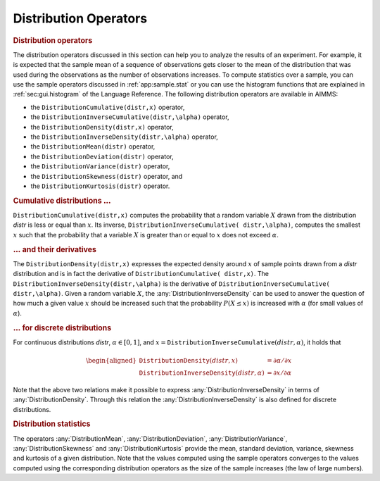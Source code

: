 .. _app:distribution.stat:

Distribution Operators
======================

.. rubric:: Distribution operators

The distribution operators discussed in this section can help you to
analyze the results of an experiment. For example, it is expected that
the sample mean of a sequence of observations gets closer to the mean of
the distribution that was used during the observations as the number of
observations increases. To compute statistics over a sample, you can use
the sample operators discussed in :ref:`app:sample.stat` or you can use
the histogram functions that are explained in :ref:`sec:gui.histogram`
of the Language Reference. The following distribution operators are
available in AIMMS:

-  the ``DistributionCumulative(distr,x)`` operator,

-  the ``DistributionInverseCumulative(distr,\alpha)`` operator,

-  the ``DistributionDensity(distr,x)`` operator,

-  the ``DistributionInverseDensity(distr,\alpha)`` operator,

-  the ``DistributionMean(distr)`` operator,

-  the ``DistributionDeviation(distr)`` operator,

-  the ``DistributionVariance(distr)`` operator,

-  the ``DistributionSkewness(distr)`` operator, and

-  the ``DistributionKurtosis(distr)`` operator.

.. rubric:: Cumulative distributions :math:`\ldots`

``DistributionCumulative(distr,x)`` computes the probability that a
random variable :math:`X` drawn from the distribution *distr* is less or
equal than :math:`x`. Its inverse,
``DistributionInverseCumulative( distr,\alpha)``, computes the smallest
:math:`x` such that the probability that a variable :math:`X` is greater
than or equal to :math:`x` does not exceed :math:`\alpha`.

.. rubric:: :math:`\ldots` and their derivatives

The ``DistributionDensity(distr,x)`` expresses the expected density
around :math:`x` of sample points drawn from a *distr* distribution and
is in fact the derivative of ``DistributionCumulative( distr,x)``. The
``DistributionInverseDensity(distr,\alpha)`` is the derivative of
``DistributionInverseCumulative( distr,\alpha)``. Given a random
variable :math:`X`, the :any:`DistributionInverseDensity` can be used to
answer the question of how much a given value :math:`x` should be
increased such that the probability :math:`P(X \leq x)` is increased
with :math:`\alpha` (for small values of :math:`\alpha`).

.. rubric:: :math:`\ldots` for discrete distributions

For continuous distributions *distr*, :math:`\alpha \in [0,1]`, and
:math:`x = {$\texttt{DistributionInverseCumulative}$}(distr,\alpha)`, it
holds that

.. math::

   \begin{aligned}
       {\texttt{DistributionDensity}}(distr,x) & = \partial \alpha / \partial x \\
       {\texttt{DistributionInverseDensity}}(distr,\alpha) & = \partial x / \partial \alpha\end{aligned}

Note that the above two relations make it possible to express
:any:`DistributionInverseDensity` in terms of :any:`DistributionDensity`.
Through this relation the :any:`DistributionInverseDensity` is also defined
for discrete distributions.

.. rubric:: Distribution statistics

The operators :any:`DistributionMean`, :any:`DistributionDeviation`,
:any:`DistributionVariance`, :any:`DistributionSkewness` and
:any:`DistributionKurtosis` provide the mean, standard deviation, variance,
skewness and kurtosis of a given distribution. Note that the values
computed using the sample operators converges to the values computed
using the corresponding distribution operators as the size of the sample
increases (the law of large numbers).